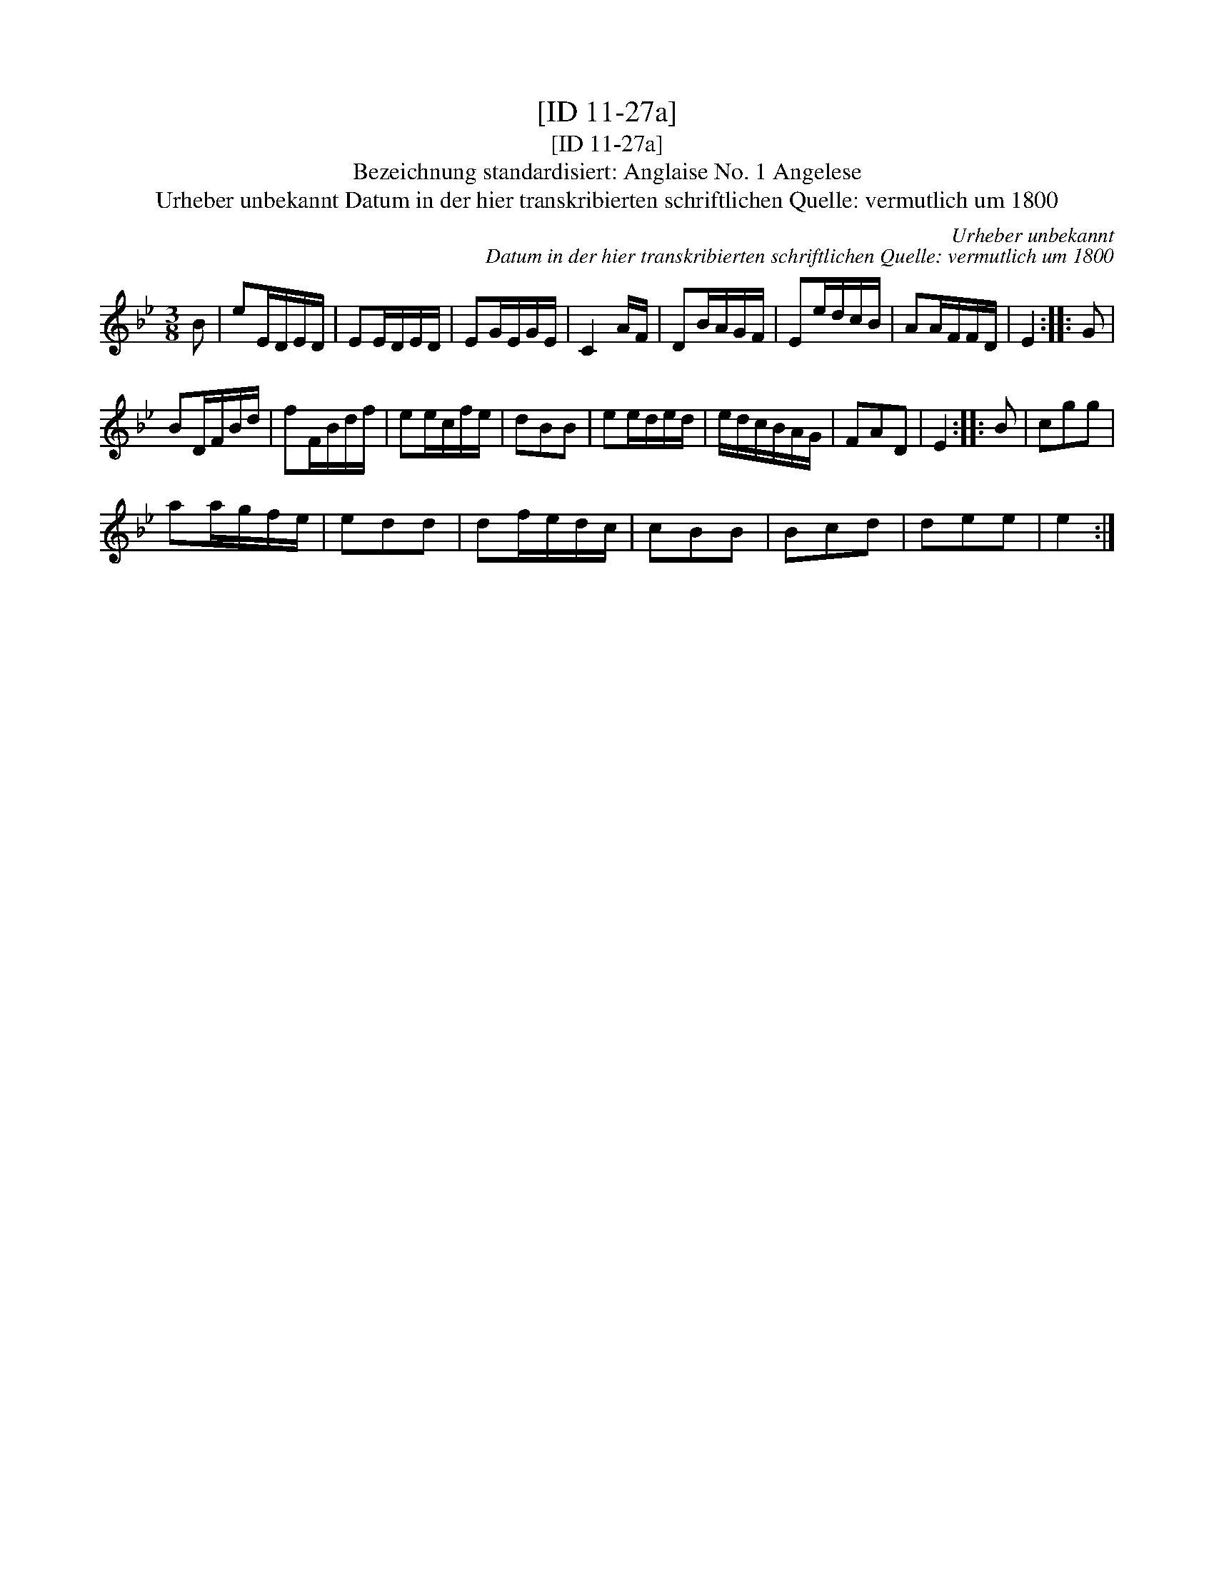 X:1
T:[ID 11-27a]
T:[ID 11-27a]
T:Bezeichnung standardisiert: Anglaise No. 1 Angelese
T:Urheber unbekannt Datum in der hier transkribierten schriftlichen Quelle: vermutlich um 1800
C:Urheber unbekannt
C:Datum in der hier transkribierten schriftlichen Quelle: vermutlich um 1800
L:1/8
M:3/8
K:Bb
V:1 treble 
V:1
 B | eE/D/E/D/ | EE/D/E/D/ | EG/E/G/E/ | C2 A/F/ | DB/A/G/F/ | Ee/d/c/B/ | AA/F/F/D/ | E2 :: G | %10
 BD/F/B/d/ | fF/B/d/f/ | ee/c/f/e/ | dBB | ee/d/e/d/ | e/d/c/B/A/G/ | FAD | E2 :: B | cgg | %20
 aa/g/f/e/ | edd | df/e/d/c/ | cBB | Bcd | dee | e2 :| %27

